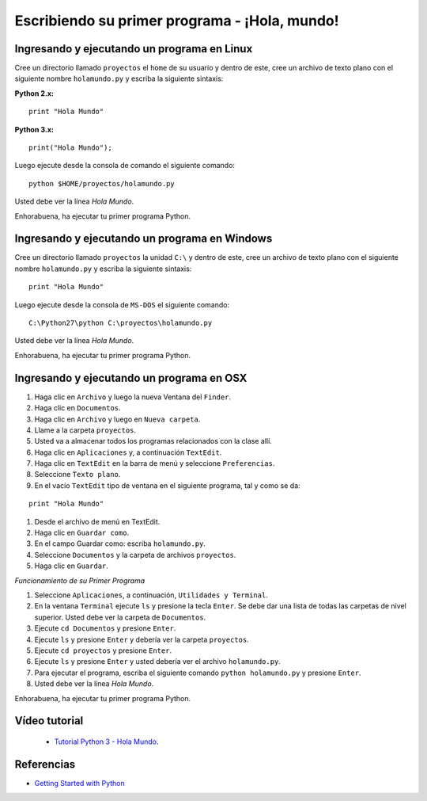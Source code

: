 .. -*- coding: utf-8 -*-

Escribiendo su primer programa - ¡Hola, mundo!
==============================================

Ingresando y ejecutando un programa en Linux
--------------------------------------------

Cree un directorio llamado ``proyectos`` el ``home`` de su usuario
y dentro de este, cree un archivo de texto plano con el siguiente
nombre ``holamundo.py`` y escriba la siguiente sintaxis:

**Python 2.x:** ::

  print "Hola Mundo"

**Python 3.x:** ::

  print("Hola Mundo");

Luego ejecute desde la consola de comando el siguiente comando:

::

  python $HOME/proyectos/holamundo.py

Usted debe ver la línea *Hola Mundo*.

Enhorabuena, ha ejecutar tu primer programa Python.

Ingresando y ejecutando un programa en Windows 
----------------------------------------------

Cree un directorio llamado ``proyectos`` la unidad ``C:\`` y dentro
de este, cree un archivo de texto plano con el siguiente nombre
``holamundo.py`` y escriba la siguiente sintaxis: 

:: 

  print "Hola Mundo"

Luego ejecute desde la consola de ``MS-DOS`` el siguiente comando:

::

  C:\Python27\python C:\proyectos\holamundo.py

Usted debe ver la línea *Hola Mundo*.

Enhorabuena, ha ejecutar tu primer programa Python.

Ingresando y ejecutando un programa en OSX
------------------------------------------

#. Haga clic en ``Archivo`` y luego la nueva Ventana del ``Finder``.

#. Haga clic en ``Documentos``.

#. Haga clic en ``Archivo`` y luego en ``Nueva carpeta``.

#. Llame a la carpeta ``proyectos``.

#. Usted va a almacenar todos los programas relacionados con la clase allí.

#. Haga clic en ``Aplicaciones`` y, a continuación ``TextEdit``.

#. Haga clic en ``TextEdit`` en la barra de menú y seleccione ``Preferencias``.

#. Seleccione ``Texto plano``.

#. En el vacío ``TextEdit`` tipo de ventana en el siguiente programa, tal y
   como se da:

::

  print "Hola Mundo"

#. Desde el archivo de menú en TextEdit.

#. Haga clic en ``Guardar como``.

#. En el campo Guardar como: escriba ``holamundo.py``.

#. Seleccione ``Documentos`` y la carpeta de archivos ``proyectos``.

#. Haga clic en ``Guardar``.

*Funcionamiento de su Primer Programa*

#. Seleccione ``Aplicaciones``, a continuación, ``Utilidades y Terminal``.

#. En la ventana ``Terminal`` ejecute ``ls`` y presione la tecla ``Enter``.
   Se debe dar una lista de todas las carpetas de nivel superior. Usted debe
   ver la carpeta de ``Documentos``.

#. Ejecute ``cd Documentos`` y presione ``Enter``.

#. Ejecute ``ls`` y presione ``Enter`` y debería ver la carpeta ``proyectos``.

#. Ejecute ``cd proyectos`` y presione ``Enter``.

#. Ejecute ``ls`` y presione ``Enter`` y usted debería ver el archivo ``holamundo.py``.

#. Para ejecutar el programa, escriba el siguiente comando ``python holamundo.py`` y presione ``Enter``.

#. Usted debe ver la línea *Hola Mundo*.

Enhorabuena, ha ejecutar tu primer programa Python.


Vídeo tutorial
--------------

 - `Tutorial Python 3 - Hola Mundo`_.

.. _Tutorial Python 3 - Hola Mundo: https://www.youtube.com/watch?v=OtJEj7N9T6k

Referencias
-----------

- `Getting Started with Python <http://www.cs.utexas.edu/~mitra/bytes/start.html>`_
